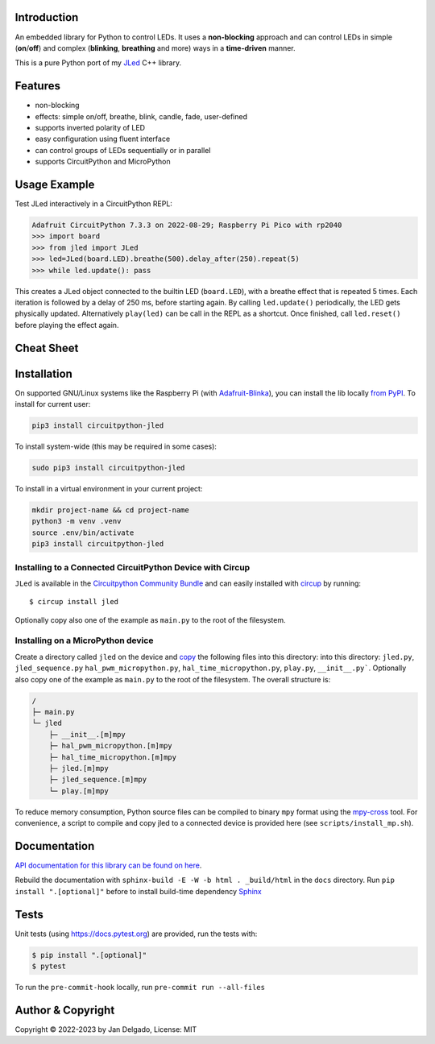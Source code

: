 Introduction
============

.. image:: https://github.com/jandelgado/jled-circuitpython/workflows/Build%20CI/badge.svg
    :target: https://github.com/jandelgado/jled-circuitpython/actions
    :alt: Build Status

.. image:: https://img.shields.io/badge/code%20style-black-000000.svg
    :target: https://github.com/psf/black
    :alt: Code Style: Black

.. image:: https://img.shields.io/badge/-API%20documentation-brightgreen
    :target: https://jandelgado.github.io/jled-circuitpython
    :alt: API Documentation

An embedded library for Python to control LEDs. It uses a **non-blocking**
approach and can control LEDs in simple (**on**/**off**) and complex
(**blinking**, **breathing** and more) ways in a **time-driven** manner.

This is a pure Python port of my `JLed <https://github.com/jandelgado/jled>`_
C++ library.

.. image:: https://cdn.jsdelivr.net/gh/jandelgado/jled-circuitpython@v1.0.3/.images/jled.gif
    :alt: JLed in action

Features
========

- non-blocking
- effects: simple on/off, breathe, blink, candle, fade, user-defined
- supports inverted  polarity of LED
- easy configuration using fluent interface
- can control groups of LEDs sequentially or in parallel
- supports CircuitPython and MicroPython

Usage Example
=============

Test JLed interactively in a CircuitPython REPL:

.. code-block::

  Adafruit CircuitPython 7.3.3 on 2022-08-29; Raspberry Pi Pico with rp2040
  >>> import board
  >>> from jled import JLed
  >>> led=JLed(board.LED).breathe(500).delay_after(250).repeat(5)
  >>> while led.update(): pass

This creates a JLed object connected to the builtin LED (``board.LED``), with a
breathe effect that is repeated 5 times.  Each iteration is followed by a delay
of 250 ms, before starting again.  By calling ``led.update()`` periodically,
the LED gets physically updated. Alternatively ``play(led)`` can be call in the
REPL as a shortcut.  Once finished, call ``led.reset()`` before playing the
effect again.

Cheat Sheet
===========

.. image:: https://cdn.jsdelivr.net/gh/jandelgado/jled-circuitpython@v1.0.3/.images/jled_cheat_sheet.jpg

Installation
=============

On supported GNU/Linux systems like the Raspberry Pi (with `Adafruit-Blinka
<https://pypi.org/project/Adafruit-Blinka/>`_), you can install the lib
locally `from PyPI <https://pypi.org/project/circuitpython-jled/>`_.  To
install for current user:

.. code-block:: shell

    pip3 install circuitpython-jled

To install system-wide (this may be required in some cases):

.. code-block:: shell

    sudo pip3 install circuitpython-jled

To install in a virtual environment in your current project:

.. code-block:: shell

    mkdir project-name && cd project-name
    python3 -m venv .venv
    source .env/bin/activate
    pip3 install circuitpython-jled

Installing to a Connected CircuitPython Device with Circup
----------------------------------------------------------

``JLed`` is available in the `Circuitpython Community Bundle <https://github.com/adafruit/CircuitPython_Community_Bundle>`_ 
and can easily installed with `circup <https://pypi.org/project/circup/>`_ by 
running::

    $ circup install jled

Optionally copy also one of the example as ``main.py`` to the root of the filesystem. 

Installing on a MicroPython device
----------------------------------

Create a directory called ``jled`` on the device and `copy
<https://pypi.org/project/mpremote/>`_ the following files into this directory:
into this directory: ``jled.py``, ``jled_sequence.py``
``hal_pwm_micropython.py``, ``hal_time_micropython.py``, ``play.py``,
``__init__.py```. Optionally also copy one of the example as ``main.py`` to the
root of the filesystem.  The overall structure is:

.. code-block::

   /
   ├─ main.py
   └─ jled
       ├─ __init__.[m]mpy
       ├─ hal_pwm_micropython.[m]mpy
       ├─ hal_time_micropython.[m]mpy
       ├─ jled.[m]mpy
       ├─ jled_sequence.[m]mpy
       └─ play.[m]mpy

To reduce memory consumption, Python source files can be compiled to binary
``mpy`` format using the `mpy-cross <https://pypi.org/project/mpy-cross/>`_
tool. For convenience, a script to compile and copy jled to a connected device
is provided here (see ``scripts/install_mp.sh``).

Documentation
=============

`API documentation for this library can be found on here
<https://jandelgado.github.io/jled-circuitpython/>`_.

Rebuild the documentation with ``sphinx-build -E -W -b html . _build/html``
in the ``docs`` directory. Run ``pip install ".[optional]"`` before to install
build-time dependency `Sphinx <https://www.sphinx-doc.org/>`_

Tests
=====

Unit tests (using https://docs.pytest.org) are provided, run the tests with:

.. code-block::

   $ pip install ".[optional]"
   $ pytest

To run the ``pre-commit-hook`` locally, run ``pre-commit run --all-files``

Author & Copyright
==================

Copyright © 2022-2023 by Jan Delgado, License: MIT
